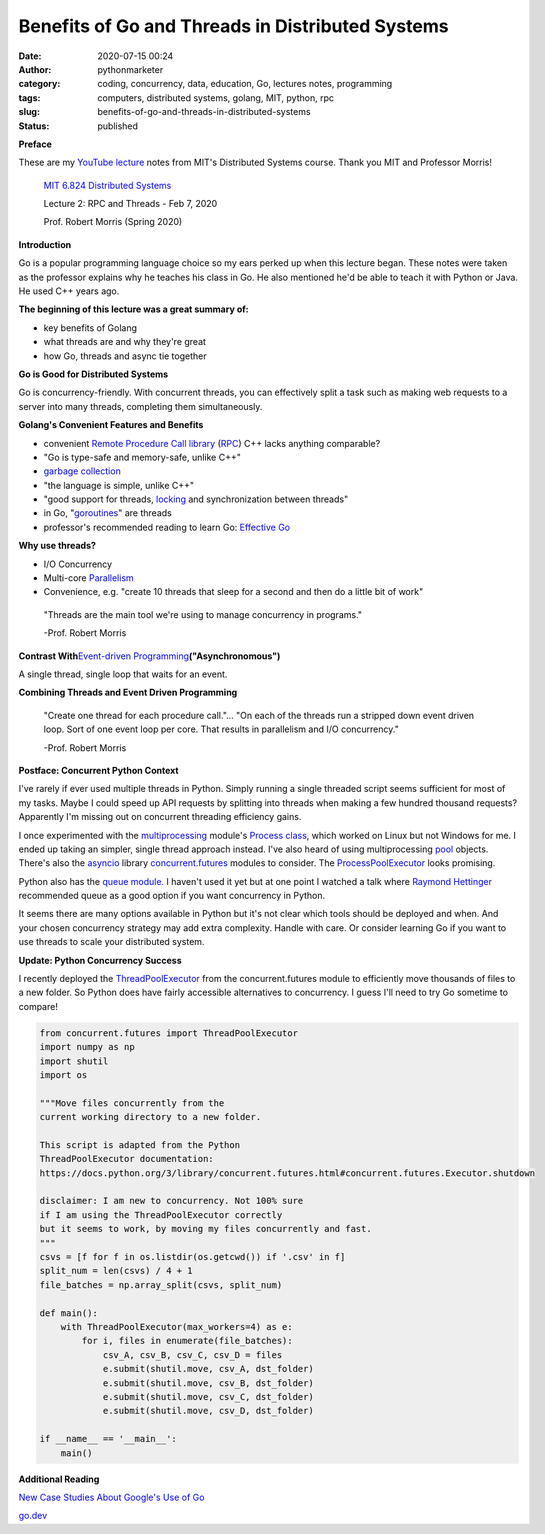 Benefits of Go and Threads in Distributed Systems
#################################################
:date: 2020-07-15 00:24
:author: pythonmarketer
:category: coding, concurrency, data, education, Go, lectures notes, programming
:tags: computers, distributed systems, golang, MIT, python, rpc
:slug: benefits-of-go-and-threads-in-distributed-systems
:status: published

**Preface**

These are my `YouTube lecture <https://www.youtube.com/watch?v=gA4YXUJX7t8&list=PLrw6a1wE39_tb2fErI4-WkMbsvGQk9_UB&index=3&t=0s>`__ notes from MIT's Distributed Systems course. Thank you MIT and Professor Morris!

   `MIT 6.824 Distributed Systems <https://www.youtube.com/playlist?list=PLrw6a1wE39_tb2fErI4-WkMbsvGQk9_UB>`__

   Lecture 2: RPC and Threads - Feb 7, 2020

   Prof. Robert Morris (Spring 2020)

**Introduction**

Go is a popular programming language choice so my ears perked up when this lecture began. These notes were taken as the professor explains why he teaches his class in Go. He also mentioned he'd be able to teach it with Python or Java. He used C++ years ago.

**The beginning of this lecture was a great summary of:**

-  key benefits of Golang
-  what threads are and why they're great
-  how Go, threads and async tie together

**Go is Good for Distributed Systems**

Go is concurrency-friendly. With concurrent threads, you can effectively split a task such as making web requests to a server into many threads, completing them simultaneously.

**Golang's Convenient Features and Benefits**

-  convenient `Remote Procedure Call library <https://golang.org/pkg/net/rpc/>`__ (`RPC <https://en.wikipedia.org/wiki/Remote_procedure_call>`__) C++ lacks anything comparable?
-  "Go is type-safe and memory-safe, unlike C++"
-  `garbage collection <https://en.wikipedia.org/wiki/Garbage_collection_(computer_science)>`__
-  "the language is simple, unlike C++"
-  "good support for threads, `locking <https://en.wikipedia.org/wiki/Lock_(computer_science)>`__ and synchronization between threads"
-  in Go, "`goroutines <https://golang.org/doc/effective_go.html#goroutines>`__" are threads
-  professor's recommended reading to learn Go: `Effective Go <https://golang.org/doc/effective_go.html>`__

**Why use threads?**

-  I/O Concurrency
-  Multi-core `Parallelism <https://en.wikipedia.org/wiki/Parallel_computing#:~:text=Parallel%20computers%20can%20be%20roughly,work%20on%20the%20same%20task.>`__
-  Convenience, e.g. "create 10 threads that sleep for a second and then do a little bit of work"

..

   "Threads are the main tool we're using to manage concurrency in programs."

   -Prof. Robert Morris

**Contrast With**\ `Event-driven Programming <https://en.wikipedia.org/wiki/Event-driven_programming#:~:text=In%20computer%20programming%2C%20event%2Ddriven,from%20other%20programs%20or%20threads.>`__\ **("Asynchronomous")**

A single thread, single loop that waits for an event.

**Combining Threads and Event Driven Programming**

   "Create one thread for each procedure call."... "On each of the threads run a stripped down event driven loop. Sort of one event loop per core. That results in parallelism and I/O concurrency."

   -Prof. Robert Morris

**Postface: Concurrent Python Context**

I've rarely if ever used multiple threads in Python. Simply running a single threaded script seems sufficient for most of my tasks. Maybe I could speed up API requests by splitting into threads when making a few hundred thousand requests? Apparently I'm missing out on concurrent threading efficiency gains.

I once experimented with the `multiprocessing <https://docs.python.org/3.8/library/multiprocessing.html>`__ module's `Process class <https://docs.python.org/3.8/library/multiprocessing.html#the-process-class>`__, which worked on Linux but not Windows for me. I ended up taking an simpler, single thread approach instead. I've also heard of using multiprocessing `pool <https://docs.python.org/3/library/multiprocessing.html#multiprocessing.pool.Pool>`__ objects. There's also the `asyncio <https://docs.python.org/3/library/asyncio.html>`__ library `concurrent.futures <https://docs.python.org/3/library/concurrent.futures.html>`__ modules to consider. The `ProcessPoolExecutor <https://docs.python.org/3/library/concurrent.futures.html#processpoolexecutor-example>`__ looks promising.

Python also has the `queue module. <https://docs.python.org/3/library/queue.html>`__ I haven't used it yet but at one point I watched a talk where `Raymond Hettinger <https://www.youtube.com/watch?v=_GP9OpZPUYc>`__ recommended queue as a good option if you want concurrency in Python.

It seems there are many options available in Python but it's not clear which tools should be deployed and when. And your chosen concurrency strategy may add extra complexity. Handle with care. Or consider learning Go if you want to use threads to scale your distributed system.

**Update: Python Concurrency Success**

I recently deployed the `ThreadPoolExecutor <https://docs.python.org/3/library/concurrent.futures.html#concurrent.futures.ThreadPoolExecutor>`__ from the concurrent.futures module to efficiently move thousands of files to a new folder. So Python does have fairly accessible alternatives to concurrency. I guess I'll need to try Go sometime to compare!

.. code-block:: python

   from concurrent.futures import ThreadPoolExecutor
   import numpy as np
   import shutil
   import os

   """Move files concurrently from the 
   current working directory to a new folder.

   This script is adapted from the Python 
   ThreadPoolExecutor documentation:
   https://docs.python.org/3/library/concurrent.futures.html#concurrent.futures.Executor.shutdown

   disclaimer: I am new to concurrency. Not 100% sure 
   if I am using the ThreadPoolExecutor correctly 
   but it seems to work, by moving my files concurrently and fast.
   """
   csvs = [f for f in os.listdir(os.getcwd()) if '.csv' in f]
   split_num = len(csvs) / 4 + 1
   file_batches = np.array_split(csvs, split_num)

   def main():
       with ThreadPoolExecutor(max_workers=4) as e:
           for i, files in enumerate(file_batches):
               csv_A, csv_B, csv_C, csv_D = files
               e.submit(shutil.move, csv_A, dst_folder)
               e.submit(shutil.move, csv_B, dst_folder)
               e.submit(shutil.move, csv_C, dst_folder)
               e.submit(shutil.move, csv_D, dst_folder)
                           
   if __name__ == '__main__':
       main()

**Additional Reading**

`New Case Studies About Google's Use of Go <https://opensource.googleblog.com/2020/08/new-case-studies-about-googles-use-of-go.html?utm_source=feedburner&utm_medium=feed&utm_campaign=Feed%3A+GoogleOpenSourceBlog+%28Google+Open+Source+Blog%29>`__

`go.dev <https://go.dev/>`__

